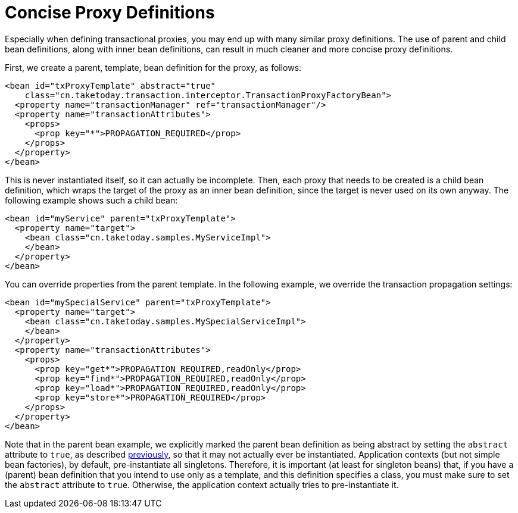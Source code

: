 [[aop-concise-proxy]]
= Concise Proxy Definitions

Especially when defining transactional proxies, you may end up with many similar proxy
definitions. The use of parent and child bean definitions, along with inner bean
definitions, can result in much cleaner and more concise proxy definitions.

First, we create a parent, template, bean definition for the proxy, as follows:

[source,xml,indent=0,subs="verbatim,quotes"]
----
<bean id="txProxyTemplate" abstract="true"
    class="cn.taketoday.transaction.interceptor.TransactionProxyFactoryBean">
  <property name="transactionManager" ref="transactionManager"/>
  <property name="transactionAttributes">
    <props>
      <prop key="*">PROPAGATION_REQUIRED</prop>
    </props>
  </property>
</bean>
----

This is never instantiated itself, so it can actually be incomplete. Then, each proxy
that needs to be created is a child bean definition, which wraps the target of the
proxy as an inner bean definition, since the target is never used on its own anyway.
The following example shows such a child bean:

[source,xml,indent=0,subs="verbatim,quotes"]
----
<bean id="myService" parent="txProxyTemplate">
  <property name="target">
    <bean class="cn.taketoday.samples.MyServiceImpl">
    </bean>
  </property>
</bean>
----

You can override properties from the parent template. In the following example,
we override the transaction propagation settings:

[source,xml,indent=0,subs="verbatim,quotes"]
----
<bean id="mySpecialService" parent="txProxyTemplate">
  <property name="target">
    <bean class="cn.taketoday.samples.MySpecialServiceImpl">
    </bean>
  </property>
  <property name="transactionAttributes">
    <props>
      <prop key="get*">PROPAGATION_REQUIRED,readOnly</prop>
      <prop key="find*">PROPAGATION_REQUIRED,readOnly</prop>
      <prop key="load*">PROPAGATION_REQUIRED,readOnly</prop>
      <prop key="store*">PROPAGATION_REQUIRED</prop>
    </props>
  </property>
</bean>
----

Note that in the parent bean example, we explicitly marked the parent bean definition as
being abstract by setting the `abstract` attribute to `true`, as described
xref:core/beans/child-bean-definitions.adoc[previously], so that it may not actually ever be
instantiated. Application contexts (but not simple bean factories), by default,
pre-instantiate all singletons. Therefore, it is important (at least for singleton beans)
that, if you have a (parent) bean definition that you intend to use only as a template,
and this definition specifies a class, you must make sure to set the `abstract`
attribute to `true`. Otherwise, the application context actually tries to
pre-instantiate it.




